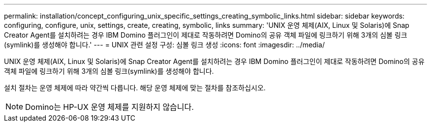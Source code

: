 ---
permalink: installation/concept_configuring_unix_specific_settings_creating_symbolic_links.html 
sidebar: sidebar 
keywords: configuring, configure, unix, settings, create, creating, symbolic, links 
summary: 'UNIX 운영 체제(AIX, Linux 및 Solaris)에 Snap Creator Agent를 설치하려는 경우 IBM Domino 플러그인이 제대로 작동하려면 Domino의 공유 객체 파일에 링크하기 위해 3개의 심볼 링크(symlink)를 생성해야 합니다.' 
---
= UNIX 관련 설정 구성: 심볼 링크 생성
:icons: font
:imagesdir: ../media/


[role="lead"]
UNIX 운영 체제(AIX, Linux 및 Solaris)에 Snap Creator Agent를 설치하려는 경우 IBM Domino 플러그인이 제대로 작동하려면 Domino의 공유 객체 파일에 링크하기 위해 3개의 심볼 링크(symlink)를 생성해야 합니다.

설치 절차는 운영 체제에 따라 약간씩 다릅니다. 해당 운영 체제에 맞는 절차를 참조하십시오.


NOTE: Domino는 HP-UX 운영 체제를 지원하지 않습니다.
